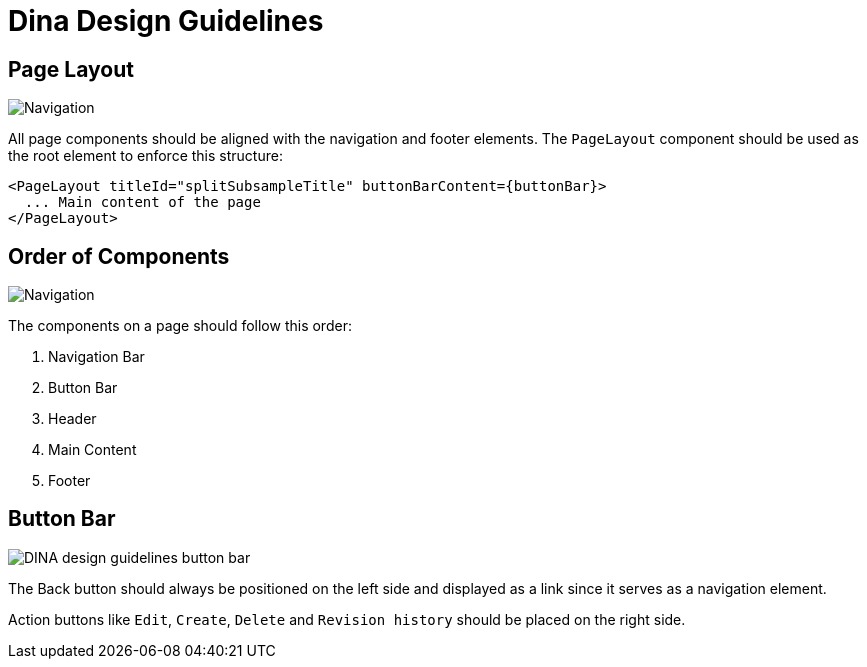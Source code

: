:imagesdir: ./images/dina_design_guidelines 
= Dina Design Guidelines

== Page Layout

image::DINA_design_guidelines_page_layout.png[Navigation, button bar, header, and main content are all aligned together]

All page components should be aligned with the navigation and footer elements. The `PageLayout` component should be used as the root element to enforce this structure:

[source]
----
<PageLayout titleId="splitSubsampleTitle" buttonBarContent={buttonBar}>
  ... Main content of the page
</PageLayout>
----

== Order of Components

image::DINA_design_guidelines_order_components.png[Navigation, button bar, header, and main content are all aligned together]

The components on a page should follow this order: 

1. Navigation Bar
2. Button Bar
3. Header
4. Main Content
5. Footer

== Button Bar

image::DINA_design_guidelines_button_bar.png[]

The Back button should always be positioned on the left side and displayed as a link since it serves as a navigation element. 

Action buttons like `Edit`, `Create`, `Delete` and `Revision history` should be placed on the right side.

